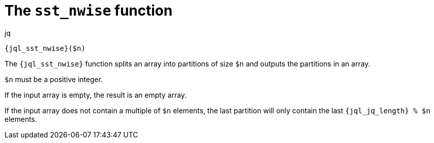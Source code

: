 //
// Copyright (C) 2012-2023 Stealth Software Technologies, Inc.
//
// Permission is hereby granted, free of charge, to any person
// obtaining a copy of this software and associated documentation
// files (the "Software"), to deal in the Software without
// restriction, including without limitation the rights to use,
// copy, modify, merge, publish, distribute, sublicense, and/or
// sell copies of the Software, and to permit persons to whom the
// Software is furnished to do so, subject to the following
// conditions:
//
// The above copyright notice and this permission notice (including
// the next paragraph) shall be included in all copies or
// substantial portions of the Software.
//
// THE SOFTWARE IS PROVIDED "AS IS", WITHOUT WARRANTY OF ANY KIND,
// EXPRESS OR IMPLIED, INCLUDING BUT NOT LIMITED TO THE WARRANTIES
// OF MERCHANTABILITY, FITNESS FOR A PARTICULAR PURPOSE AND
// NONINFRINGEMENT. IN NO EVENT SHALL THE AUTHORS OR COPYRIGHT
// HOLDERS BE LIABLE FOR ANY CLAIM, DAMAGES OR OTHER LIABILITY,
// WHETHER IN AN ACTION OF CONTRACT, TORT OR OTHERWISE, ARISING
// FROM, OUT OF OR IN CONNECTION WITH THE SOFTWARE OR THE USE OR
// OTHER DEALINGS IN THE SOFTWARE.
//
// SPDX-License-Identifier: MIT
//

[#jql-sst-nwise]
= The `sst_nwise` function

.jq
[source,subs="{sst_subs_source}"]
----
{jql_sst_nwise}($n)
----

The `{jql_sst_nwise}` function splits an array into partitions of size
`$n` and outputs the partitions in an array.

`$n` must be a positive integer.

If the input array is empty, the result is an empty array.

If the input array does not contain a multiple of `$n` elements, the
last partition will only contain the last `{jql_jq_length} % $n`
elements.

//
